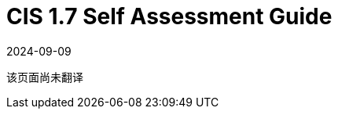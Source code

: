 = CIS 1.7 Self Assessment Guide
:page-languages: [en, ja, ko, zh]
:revdate: 2024-09-09
:page-revdate: {revdate}

该页面尚未翻译
